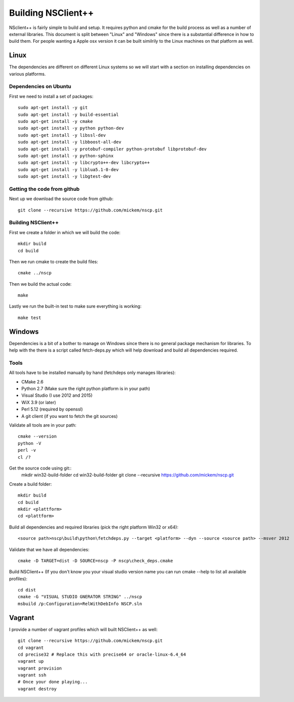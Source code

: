 #####################
 Building NSClient++
#####################

NSclient++ is fairly simple to build and setup. It requires python and cmake for the build process as well as a number of external libraries.
This document is split between "Linux" and "Windows" since there is a substantial difference in how to build them.
For people wanting a Apple osx version it can be built similrily to the Linux machines on that platform as well.

Linux
======
The dependencies are different on different Linux systems so we will start with a section on installing dependencies on various platforms.

Dependencies on Ubuntu
***********************

First we need to install a set of packages::

	sudo apt-get install -y git
	sudo apt-get install -y build-essential
	sudo apt-get install -y cmake
	sudo apt-get install -y python python-dev
	sudo apt-get install -y libssl-dev
	sudo apt-get install -y libboost-all-dev
	sudo apt-get install -y protobuf-compiler python-protobuf libprotobuf-dev
	sudo apt-get install -y python-sphinx
	sudo apt-get install -y libcrypto++-dev libcrypto++
	sudo apt-get install -y liblua5.1-0-dev
	sudo apt-get install -y libgtest-dev

Getting the code from github
****************************

Next up we download the source code from github::

	git clone --recursive https://github.com/mickem/nscp.git

Building NSClient++
********************

First we create a folder in which we will build the code::

	mkdir build
	cd build
Then we run cmake to create the build files::

	cmake ../nscp
Then we build the actual code::

	make

Lastly we run the built-in test to make sure everything is working::

	make test

Windows
========

Dependencies is a bit of a bother to manage on Windows since there is no general package mechanism for libraries. 
To help with the there is a script called fetch-deps.py which will help download and build all dependencies required.

Tools
*************

All tools have to be installed manually by hand (fetchdeps only manages libraries):

* CMake 2.6
* Python 2.7 (Make sure the right python platform is in your path)
* Visual Studio (I use 2012 and 2015)
* WiX 3.9 (or later)
* Perl 5.12 (required by openssl)
* A git client (if you want to fetch the git sources)

Validate all tools are in your path::

	cmake --version
	python -V
	perl -v
	cl /?

Get the source code using git::
	mkdir win32-build-folder
	cd win32-build-folder
	git clone --recursive https://github.com/mickem/nscp.git

Create a build folder::

	mkdir build
	cd build
	mkdir <plattform>
	cd <plattform>

Build all dependencies and required libraries (pick the right platform Win32 or x64)::

	<source path>nscp\build\python\fetchdeps.py --target <platform> --dyn --source <source path> --msver 2012
Validate that we have all dependencies::

	cmake -D TARGET=dist -D SOURCE=nscp -P nscp\check_deps.cmake

Build NSClient++ (If you don't know you your visual studio version name you can run cmake --help to list all available profiles)::

	cd dist
	cmake -G "VISUAL STUDIO GNERATOR STRING" ../nscp
	msbuild /p:Configuration=RelWithDebInfo NSCP.sln
Vagrant
========

I provide a number of vagrant profiles which will built NSClient++ as well::

	git clone --recursive https://github.com/mickem/nscp.git
	cd vagrant
	cd precise32 # Replace this with precise64 or oracle-linux-6.4_64
	vagrant up
	vagrant provision
	vagrant ssh
	# Once your done playing...
	vagrant destroy
